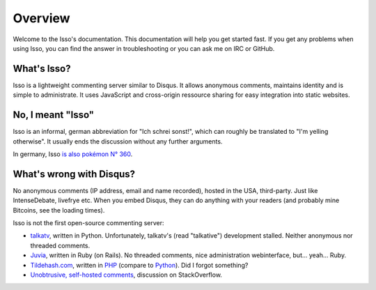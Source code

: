 Overview
========

Welcome to the Isso's documentation. This documentation will help you get
started fast. If you get any problems when using Isso, you can find the answer
in troubleshooting or you can ask me on IRC or GitHub.

What's Isso?
------------

Isso is a lightweight commenting server similar to Disqus. It allows anonymous
comments, maintains identity and is simple to administrate. It uses JavaScript
and cross-origin ressource sharing for easy integration into static websites.

No, I meant "Isso"
------------------

Isso is an informal, german abbreviation for "Ich schrei sonst!", which can
roughly be translated to "I'm yelling otherwise". It usually ends the
discussion without any further arguments.

In germany, Isso `is also pokémon N° 360`__.

.. __: http://bulbapedia.bulbagarden.net/wiki/Wynaut_(Pok%C3%A9mon)

What's wrong with Disqus?
-------------------------

No anonymous comments (IP address, email and name recorded), hosted in the USA,
third-party. Just like IntenseDebate, livefrye etc. When you embed Disqus, they
can do anything with your readers (and probably mine Bitcoins, see the loading
times).

Isso is not the first open-source commenting server:

* `talkatv <https://github.com/talkatv/talkatv>`_, written in Python.
  Unfortunately, talkatv's (read "talkative") development stalled. Neither
  anonymous nor threaded comments.

* `Juvia <https://github.com/phusion/juvia>`_, written in Ruby (on Rails).
  No threaded comments, nice administration webinterface, but... yeah... Ruby.

* `Tildehash.com <http://www.tildehash.com/?article=why-im-reinventing-disqus>`_,
  written in PHP__ (compare to Python__). Did I forgot something?

* `Unobtrusive, self-hosted comments <http://stackoverflow.com/q/2053217>`_,
  discussion on StackOverflow.

.. __: http://www.cvedetails.com/vendor/74/PHP.html
.. __: http://www.cvedetails.com/vendor/10210/Python.html
